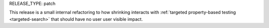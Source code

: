 RELEASE_TYPE: patch

This release is a small internal refactoring to how shrinking interacts with :ref:`targeted property-based testing <targeted-search>` that should have no user user visible impact.
